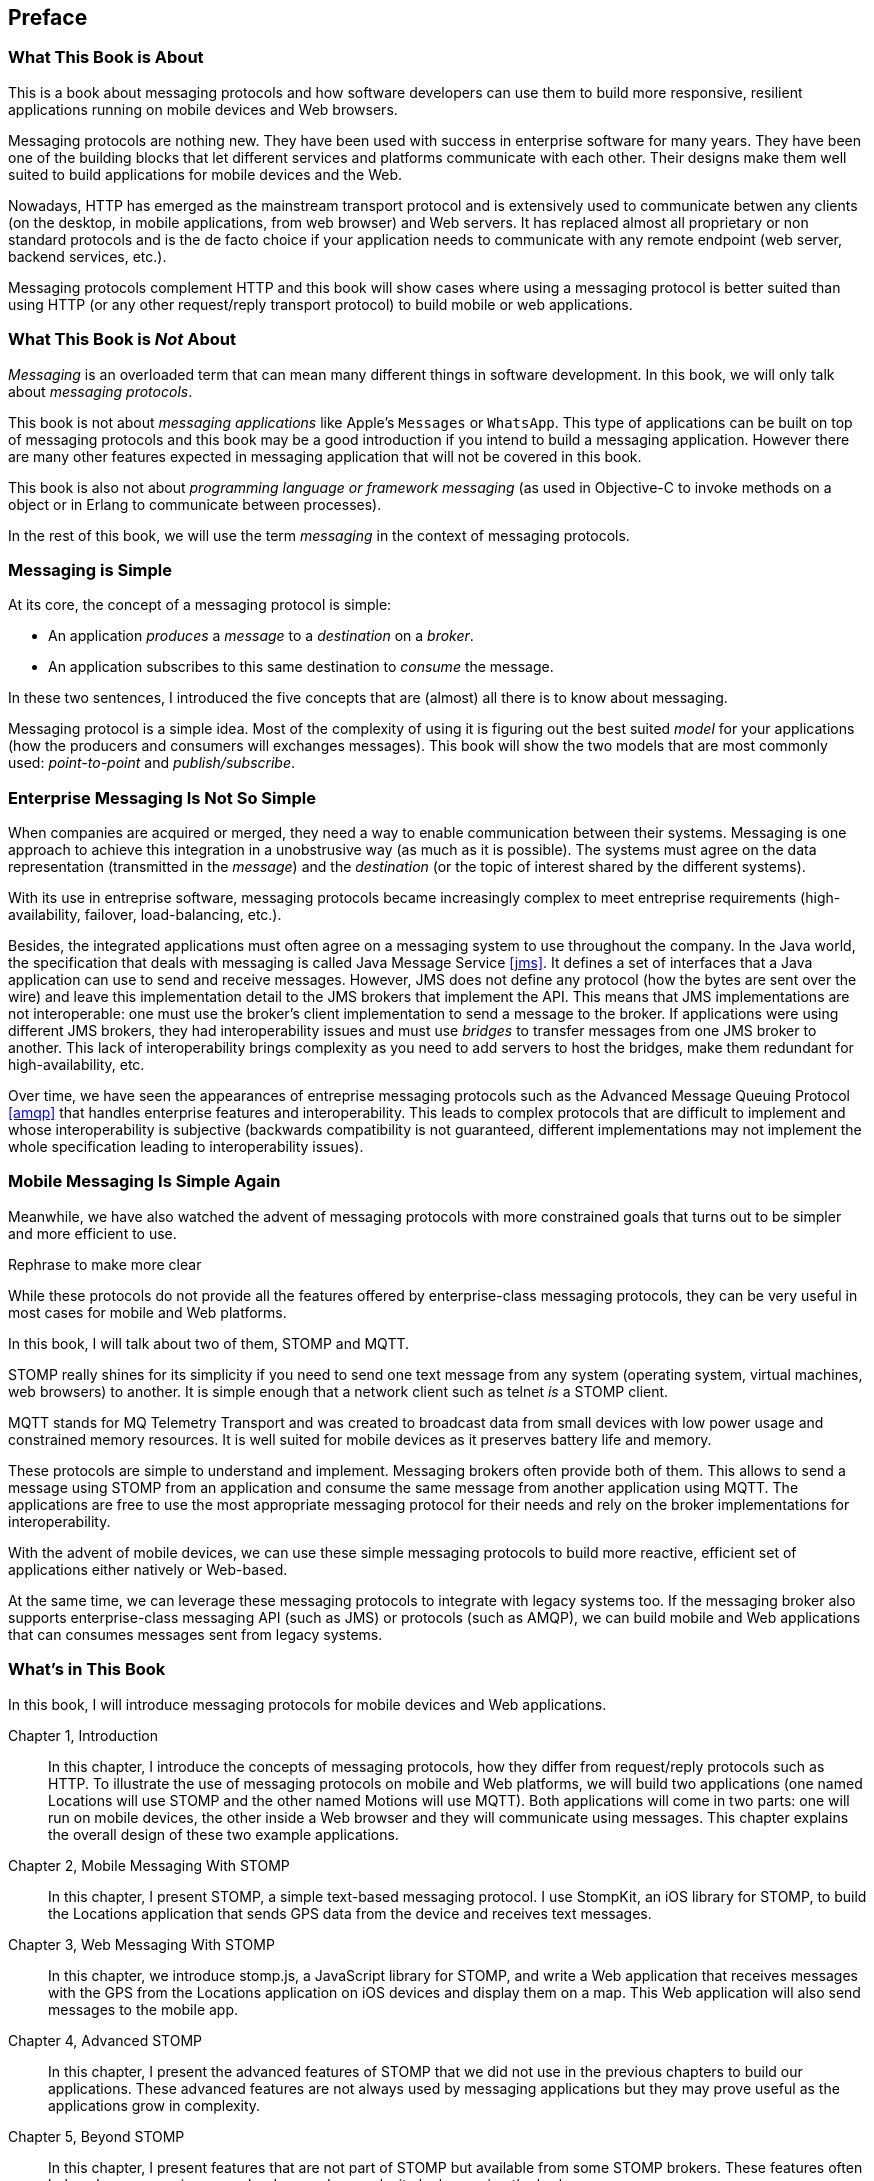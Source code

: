 [preface]
== Preface

=== What This Book is About

This is a book about messaging protocols and how software developers can use them to build more responsive, resilient applications running on mobile devices and Web browsers.

Messaging protocols are nothing new. They have been used with success in enterprise software for many years. They have been one of the building blocks that let different services and platforms communicate with each other.
Their designs make them well suited to build applications for mobile devices and the Web.

Nowadays, HTTP has emerged as the mainstream transport protocol and is extensively used to communicate betwen any clients (on the desktop, in mobile applications, from web browser) and Web servers. It has replaced almost all proprietary or non standard protocols and is the de facto choice if your application needs to communicate with any remote endpoint (web server, backend services, etc.).

Messaging protocols complement HTTP and this book will show cases where using a messaging protocol is better suited than using HTTP (or any other request/reply transport protocol) to build mobile or web applications.

=== What This Book is _Not_ About

_Messaging_ is an overloaded term that can mean many different things in software development. In this book, we will only talk about _messaging protocols_.

This book is not about _messaging applications_ like Apple's `Messages` or `WhatsApp`. This type of applications can be built on top of messaging protocols and this book may be a good introduction if you intend to build a messaging application. However there are many other features expected in messaging application that will not be covered in this book.

This book is also not about _programming language or framework messaging_ (as used in Objective-C to invoke methods on a object or in Erlang to communicate between processes).

In the rest of this book, we will use the term _messaging_ in the context of messaging protocols.

=== Messaging is Simple

At its core, the concept of a messaging protocol is simple:

* An application _produces_ a _message_ to a _destination_ on a _broker_.
* An application subscribes to this same destination to _consume_ the message.

In these two sentences, I introduced the five concepts that are (almost) all there is to know about messaging.

Messaging protocol is a simple idea. Most of the complexity of using it is figuring out the best suited _model_ for your applications (how the producers and consumers will exchanges messages). This book will show the two models that are most commonly used: _point-to-point_ and _publish/subscribe_.

=== Enterprise Messaging Is Not So Simple

When companies are acquired or merged, they need a way to enable communication between their systems. Messaging is one approach to achieve this integration in a unobstrusive way (as much as it is possible). 
The systems must agree on the data representation (transmitted in the _message_) and the _destination_ (or the topic of interest shared by the different systems).

With its use in entreprise software, messaging protocols became increasingly complex to meet entreprise requirements (high-availability, failover, load-balancing, etc.).

Besides, the integrated applications must often agree on a messaging system to use throughout the company. In the Java world, the specification that deals with messaging is called Java Message Service <<jms>>. It defines a set of interfaces that a Java application can use to send and receive messages. However, JMS does not define any protocol (how the bytes are sent over the wire) and leave this implementation detail to the JMS brokers that implement the API. This means that JMS implementations are not interoperable: one must use the broker's client implementation to send a message to the broker. If applications were using different JMS brokers, they had interoperability issues and must use _bridges_ to transfer messages from one JMS broker to another. This lack of interoperability brings complexity as you need to add servers to host the bridges, make them redundant for high-availability, etc.

Over time, we have seen the appearances of entreprise messaging protocols such as the Advanced Message Queuing Protocol <<amqp>> that handles enterprise features and interoperability. This leads to complex protocols that are difficult to implement and whose interoperability is subjective (backwards compatibility is not guaranteed, different implementations may not implement the whole specification leading to interoperability issues).

=== Mobile Messaging Is Simple Again

Meanwhile, we have also watched the advent of messaging protocols with more constrained goals that turns out to be simpler and more efficient to use.

++++
<remark>Rephrase to make more clear</remark>
++++

While these protocols do not provide all the features offered by enterprise-class messaging protocols, they can be very useful in most cases for mobile and Web platforms.

In this book, I will talk about two of them, STOMP and MQTT.

STOMP really shines for its simplicity if you need to send one text message from any system (operating system, virtual machines, web browsers) to another.
It is simple enough that a network client such as +telnet+ _is_ a STOMP client.

MQTT stands for MQ Telemetry Transport and was created to broadcast data from small devices with low power usage and constrained memory resources. It is well suited for mobile devices as it preserves battery life and memory.

These protocols are simple to understand and implement. Messaging brokers often provide both of them. This allows to send a message using STOMP from an application and consume the same message from another application using MQTT. The applications are free to use the most appropriate messaging protocol for their needs and rely on the broker implementations for interoperability.

With the advent of mobile devices, we can use these simple messaging protocols to build more reactive, efficient set of applications either natively or Web-based.

At the same time, we can leverage these messaging protocols to integrate with legacy systems too. If the messaging broker also supports enterprise-class messaging API (such as JMS) or protocols (such as AMQP), we can build mobile and Web applications that can consumes messages sent from legacy systems.

=== What's in This Book

In this book, I will introduce messaging protocols for mobile devices and Web applications.

Chapter 1, Introduction::
In this chapter, I introduce the concepts of messaging protocols, how they differ from request/reply protocols such as HTTP.
To illustrate the use of messaging protocols on mobile and Web platforms, we will build two applications (one named +Locations+ will use STOMP and the other named +Motions+ will use MQTT).
Both applications will come in two parts: one will run on mobile devices, the other inside a Web browser and they will communicate using messages. This chapter explains the overall design of these two example applications.

Chapter 2, Mobile Messaging With STOMP::
In this chapter, I present STOMP, a simple text-based messaging protocol. I use StompKit, an iOS library for STOMP, to build the +Locations+ application that sends GPS data from the device and receives text messages.

Chapter 3, Web Messaging With STOMP::
In this chapter, we introduce stomp.js, a JavaScript library for STOMP, and write a Web application that receives messages with the GPS from the +Locations+ application on iOS devices and display them on a map. This Web application will also send messages to the mobile app.

Chapter 4, Advanced STOMP::
In this chapter, I present the advanced features of STOMP that we did not use in the previous chapters to build our applications. These advanced features are not always used by messaging applications but they may prove useful as the applications grow in complexity.

Chapter 5, Beyond STOMP::
In this chapter, I present features that are not part of STOMP but available from some STOMP brokers. These features often help solve common issues and reduce code complexity by leveraging the brokers.

Chapter 6, Mobile Messaging With MQTT::
In this chapter, we introduce MQTT, a binary messaging protocol well suited to broadcast data from mobile or embedded devices.
We write a mobile app, +Motions+, on iOS that uses MQTT to broadcast data about the device motions using the MQTTKit libary and listen for alerts to change the color of the application.

Chapter 7, Web Messaging With MQTT::
In this chapter, we use MQTT over Web Socket to write a Web application that
receives the device motions' data sent by the +Motions+ application to display them and sends alerts to the devices to change their color.

Chapter 8, Advanced MQTT::
In this chapter, I present the advanced features of MQTT that we did not use in the previous chapters but that you may encounter as you use it more extensively.

Appendix A, ActiveMQ::
In this appendix, we explain how to install and configure the messaging broker, Apache ActiveMQ, that is used in the book to run the STOMP examples.

Appendix B, Mosquitto::
In this appendix, we explain how to install and configure the messaging broker, Mosquitto, that is used in the book to send and receive MQTT messages.

.What Should I Read?
[NOTE]
====
The book is organized to be read in order but some chapters can be skipped depending on your experience.
The Chapter 1 introduces all the concepts discussed throughout the book.

If you are interested in mobile applications, you can focus on Chapters 2 and 6 that present two different messaging protocols for mobile devices.
If you are writing Web applications, Chapters 3 and 7 are the most relevant.

If you are interested by the STOMP protocol, Chapters 2, 3, 4, and 5 and the most relevant. If you are interested by MQTT instead, you can read Chapters 6, 7, and 8 instead.
====

=== Target Audience

This book is an introduction to the STOMP and MQTT messaging protocols and assumes no prior experience with them.
This books explains in details the messaging protocols. Each platform's clients may provide a different API to deal with the protocols but the underlying concepts will remain the same.
For both protocols, we will see two different libraries: an Objective-C library for iOS and a JavaScript library for Web applications.

Basic programming skills are required. The examples in the book runs on different platforms and we used the programming language that made the most sense for each of them.

The mobile applications on iOS will be written in Objective-C.
The graphical application requires minimal knowledge of Xcode and Interface Builder but all the changes are described step by step in the book.

The Web applications use the JavaScript language. We leverage http://jquery.com[jQuery] to make the Web applications interactive and manipulate the page elements but the messaging code is independent of any JavaScript frameworks.

The examples can all be downloaded from the https://github.com/mobile-web-messaging/code/[book's GitHub repository].

=== Conventions Used in This Book

The following typographical conventions are used in this book:

_Italic_:: Indicates new terms, URLs, email addresses, filenames, and file extensions.

+Constant width+:: Used for program listings, as well as within paragraphs to refer to program elements such as variable or function names, databases, data types, environment variables, statements, and keywords.

**`Constant width bold`**:: Shows commands or other text that should be typed literally by the user.

_++Constant width italic++_:: Shows text that should be replaced with user-supplied values or by values determined by context.

[TIP]
====
This icon signifies a tip, suggestion, or general note.
====

[WARNING]
====
This icon indicates a warning or caution.
====

=== Using Code Examples

Supplemental material (code examples, exercises, etc.) is available for download at link:$$https://github.com/mobile-web-messaging/code//$$[].

This book is here to help you get your job done. In general, if example code is offered with this book, you may use it in your programs and documentation. You do not need to contact us for permission unless you’re reproducing a significant portion of the code. For example, writing a program that uses several chunks of code from this book does not require permission. Selling or distributing a CD-ROM of examples from O’Reilly books does require permission. Answering a question by citing this book and quoting example code does not require permission. Incorporating a significant amount of example code from this book into your product’s documentation does require permission.

We appreciate, but do not require, attribution. An attribution usually includes the title, author, publisher, and ISBN. For example: “_Book Title_ by Some Author (O’Reilly). Copyright 2012 Some Copyright Holder, 978-0-596-xxxx-x.”

If you feel your use of code examples falls outside fair use or the permission given above, feel free to contact us at pass:[<email>permissions@oreilly.com</email>].

=== Safari® Books Online

[role = "safarienabled"]
[NOTE]
====
pass:[<ulink role="orm:hideurl:ital" url="http://my.safaribooksonline.com/?portal=oreilly">Safari Books Online</ulink>] is an on-demand digital library that delivers expert pass:[<ulink role="orm:hideurl" url="http://www.safaribooksonline.com/content">content</ulink>] in both book and video form from the world&#8217;s leading authors in technology and business.
====

Technology professionals, software developers, web designers, and business and creative professionals use Safari Books Online as their primary resource for research, problem solving, learning, and certification training.

Safari Books Online offers a range of pass:[<ulink role="orm:hideurl" url="http://www.safaribooksonline.com/subscriptions">product mixes</ulink>] and pricing programs for pass:[<ulink role="orm:hideurl" url="http://www.safaribooksonline.com/organizations-teams">organizations</ulink>], pass:[<ulink role="orm:hideurl" url="http://www.safaribooksonline.com/government">government agencies</ulink>], and pass:[<ulink role="orm:hideurl" url="http://www.safaribooksonline.com/individuals">individuals</ulink>]. Subscribers have access to thousands of books, training videos, and prepublication manuscripts in one fully searchable database from publishers like O’Reilly Media, Prentice Hall Professional, Addison-Wesley Professional, Microsoft Press, Sams, Que, Peachpit Press, Focal Press, Cisco Press, John Wiley & Sons, Syngress, Morgan Kaufmann, IBM Redbooks, Packt, Adobe Press, FT Press, Apress, Manning, New Riders, McGraw-Hill, Jones & Bartlett, Course Technology, and dozens pass:[<ulink role="orm:hideurl" url="http://www.safaribooksonline.com/publishers">more</ulink>]. For more information about Safari Books Online, please visit us pass:[<ulink role="orm:hideurl" url="http://www.safaribooksonline.com/">online</ulink>].

=== How to Contact Us

Please address comments and questions concerning this book to the publisher:

++++
<simplelist>
<member>O’Reilly Media, Inc.</member>
<member>1005 Gravenstein Highway North</member>
<member>Sebastopol, CA 95472</member>
<member>800-998-9938 (in the United States or Canada)</member>
<member>707-829-0515 (international or local)</member>
<member>707-829-0104 (fax)</member>
</simplelist>
++++

We have a web page for this book, where we list errata, examples, and any additional information. You can access this page at link:$$http://www.oreilly.com/catalog/<catalog page>$$[].

++++
<remark>Don't forget to update the link above.</remark>
++++

To comment or ask technical questions about this book, send email to pass:[<email>bookquestions@oreilly.com</email>].

For more information about our books, courses, conferences, and news, see our website at link:$$http://www.oreilly.com$$[].

Find us on Facebook: link:$$http://facebook.com/oreilly$$[]

Follow us on Twitter: link:$$http://twitter.com/oreillymedia$$[]

Watch us on YouTube: link:$$http://www.youtube.com/oreillymedia$$[]

=== Acknowledgments

++++
<remark>Fill in...</remark>
++++

